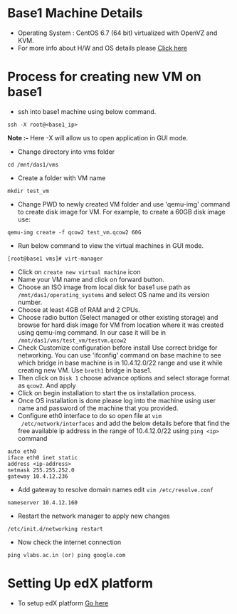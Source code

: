 * Base1 Machine Details
+ Operating System : CentOS 6.7 (64 bit) virtualized with OpenVZ and KVM.
+ For more info about H/W and OS details please [[http://wiki.vlabs.ac.in/index.php/Base1][Click here]]
* Process for creating new VM on base1
+ ssh into base1 machine using below command.
#+begin_example
ssh -X root@<base1_ip>
#+end_example
*Note :-* Here -X will allow us to open application in GUI mode.
+ Change directory into vms folder
#+begin_example 
cd /mnt/das1/vms
#+end_example
+ Create a folder with VM name
#+begin_example
mkdir test_vm
#+end_example
+ Change PWD to newly created VM folder and use 'qemu-img' command to create
   disk image for VM. For example, to create a 60GB disk image use: 
#+begin_example
qemu-img create -f qcow2 test_vm.qcow2 60G
#+end_example
+ Run below command to view the virtual machines in GUI mode.
#+begin_example
[root@base1 vms]# virt-manager
#+end_example
+ Click on =create new virtual machine= icon
+ Name your VM name and click on forward button.
+ Choose an ISO image from local disk for base1 use path as 
   =/mnt/das1/operating_systems= and select OS name and its version number.
+ Choose at least 4GB of RAM and 2 CPUs.
+ Choose radio button (Select managed or other existing storage) and browse for
  hard disk image for VM from location where it was created using qemu-img
  command. In our case it will be in =/mnt/das1/vms/test_vm/testvm.qcow2=
+ Check Customize configuration before install Use correct bridge for
  networking. You can use 'ifconfig' command on base machine to see which
  bridge in base machine is in 10.4.12.0/22 range and use it while creating new
  VM. Use =breth1= bridge in base1.
+ Then click on =Disk 1= choose advance options and select storage format as
  =qcow2=. And apply
+ Click on begin installation to start the os installation process.
+ Once OS installation is done please log into the machine using user name and
  password of the machine that you provided.
+ Configure eth0 interface to do so open file at =vim
  /etc/network/interfaces= and add the below details before that find the
  free available ip address in the range of 10.4.12.0/22 using =ping <ip>= command
#+begin_example
auto eth0
iface eth0 inet static
address <ip-address>
netmask 255.255.252.0
gateway 10.4.12.236
#+end_example
+ Add gateway to resolve domain names edit =vim /etc/resolve.conf=
#+begin_example
nameserver 10.4.12.160
#+end_example
+ Restart the network manager to apply new changes
#+begin_example
/etc/init.d/networking restart
#+end_example
+ Now check the internet connection 
#+begin_example
ping vlabs.ac.in (or) ping google.com
#+end_example
* Setting Up edX platform
+ To setup edX platform [[https://github.com/vlead/port-labs-to-openedx/blob/develop/src/analytics.org][Go here]]
